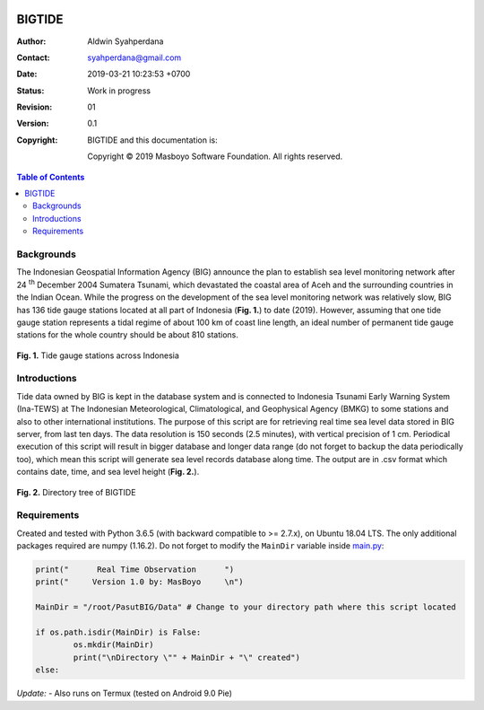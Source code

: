 .. image:: https://travis-ci.org/syahperdana/BIGTIDE.svg?branch=master
        :target: https://travis-ci.org/syahperdana/BIGTIDE
        :alt: Travis Build Status

.. image:: https://ci.appveyor.com/api/projects/status/m3g53jr8k443ejun/branch/master?svg=true
        :target: https://ci.appveyor.com/project/syahperdana/bigtide/branch/master
        :alt: Appveyor Build Status

.. image:: https://img.shields.io/badge/License-MIT-yellow.svg
        :target: ../master/LICENSE
        :alt: License Information


BIGTIDE
=======

:Author: Aldwin Syahperdana
:Contact: syahperdana@gmail.com
:Date: 2019-03-21 10:23:53 +0700
:Status: Work in progress
:Revision: 01
:Version: 0.1
:Copyright:
	BIGTIDE and this documentation is:

	Copyright © 2019 Masboyo Software Foundation. All rights reserved.

.. meta::
   :keywords: reStructuredText, demonstration, demo, parser
   :description lang=en: A demonstration of the reStructuredText
       markup language, containing examples of all basic
       constructs and many advanced constructs.

.. contents:: Table of Contents

Backgrounds
-----------

The Indonesian Geospatial Information Agency (BIG) announce the plan to establish sea level monitoring network after 24 :sup:`th` December 2004 Sumatera Tsunami, which devastated the coastal area of Aceh and the surrounding countries in the Indian Ocean. While the progress on the development of the sea level monitoring network was relatively slow, BIG has 136 tide gauge stations located at all part of Indonesia (**Fig. 1.**) to date (2019). However, assuming that one tide gauge station represents a tidal regime of about 100 km of coast line length, an ideal number of permanent tide gauge stations for the whole country should be about 810 stations.

.. class:: no-web

    .. figure:: https://raw.githubusercontent.com/syahperdana/BIGTIDE/syahperdana-misc/Misc/inatidemap.jpg
        :alt: Map of Indonesia tide gauge station
        :width: 75%
        :align: center

**Fig. 1.** Tide gauge stations across Indonesia

Introductions
-------------

Tide data owned by BIG is kept in the database system and is connected to Indonesia Tsunami Early Warning System (Ina-TEWS) at The Indonesian Meteorological, Climatological, and Geophysical Agency (BMKG) to some stations and also to other international institutions. The purpose of this script are for retrieving real time sea level data stored in BIG server, from last ten days. The data resolution is 150 seconds (2.5 minutes), with vertical precision of 1 cm. Periodical execution of this script will result in bigger database and longer data range (do not forget to backup the data periodically too), which mean this script will generate sea level records database along time. The output are in .csv format which contains date, time, and sea level height (**Fig. 2.**).

.. class:: no-web

    .. figure:: https://raw.githubusercontent.com/syahperdana/BIGTIDE/syahperdana-misc/Misc/dirtree.jpg
        :alt: Directory structure of BIGTIDE script
        :width: 100%
        :align: center

**Fig. 2.** Directory tree of BIGTIDE

Requirements
------------

Created and tested with Python 3.6.5 (with backward compatible to >= 2.7.x), on Ubuntu 18.04 LTS. The only additional packages required are numpy (1.16.2). Do not forget to modify the :literal:`MainDir` variable inside `main.py <https://github.com/syahperdana/BIGTIDE/blob/0d720846a8952b797bf89e992d938517bc918f91/main.py#L68>`__:

.. code-block:: python

	print("      Real Time Observation      ")
	print("     Version 1.0 by: MasBoyo     \n")
	
	MainDir = "/root/PasutBIG/Data" # Change to your directory path where this script located
	
	if os.path.isdir(MainDir) is False:
		os.mkdir(MainDir)
		print("\nDirectory \"" + MainDir + "\" created")
	else:

*Update:*
- Also runs on Termux (tested on Android 9.0 Pie)

